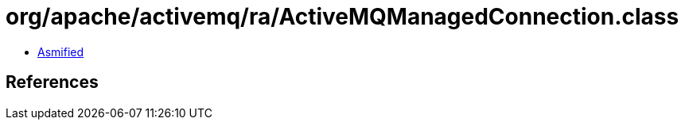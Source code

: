 = org/apache/activemq/ra/ActiveMQManagedConnection.class

 - link:ActiveMQManagedConnection-asmified.java[Asmified]

== References


